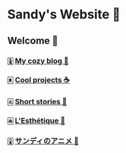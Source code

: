 * Sandy's Website 🚀
** Welcome 🌷
*** 🀏 [[./blogs][My cozy blog 🏮]]
*** 🀀 [[./projects][Cool projects ☕]]  
*** 🀃 [[./stories][Short stories 🍲]]
*** 🀁 [[./arts][L'Esthétique 🎨]]
*** 🀎 [[./anime][サンディのアニメ 🍶]]
